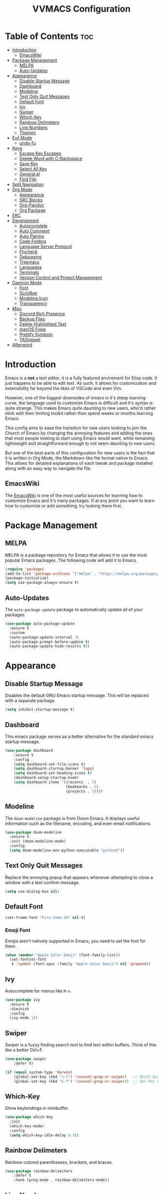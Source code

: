 #+TITLE:VVMACS Configuration
#+STARTUP: hideblocks
#+OPTIONS: toc:2


* Table of Contents :toc:
- [[#introduction][Introduction]]
  - [[#emacswiki][EmacsWiki]]
- [[#package-management][Package Management]]
  - [[#melpa][MELPA]]
  - [[#auto-updates][Auto-Updates]]
- [[#appearance][Appearance]]
  - [[#disable-startup-message][Disable Startup Message]]
  - [[#dashboard][Dashboard]]
  - [[#modeline][Modeline]]
  - [[#text-only-quit-messages][Text Only Quit Messages]]
  - [[#default-font][Default Font]]
  - [[#ivy][Ivy]]
  - [[#swiper][Swiper]]
  - [[#which-key][Which-Key]]
  - [[#rainbow-delimeters][Rainbow Delimeters]]
  - [[#line-numbers][Line Numbers]]
  - [[#themes][Themes]]
- [[#evil-mode][Evil Mode]]
  - [[#undo-fu][undo-fu]]
- [[#keys][Keys]]
  - [[#escape-key-escapes][Escape Key Escapes]]
  - [[#delete-word-with-c-backspace][Delete Word with C-Backspace]]
  - [[#save-key][Save Key]]
  - [[#select-all-key][Select All Key]]
  - [[#generalel][General.el]]
  - [[#find-file][Find File]]
- [[#split-navigation][Split Navigation]]
- [[#org-mode][Org Mode]]
  - [[#appearance-1][Appearance]]
  - [[#src-blocks][SRC Blocks]]
  - [[#org-pandoc][Org-Pandoc]]
  - [[#org-package][Org Package]]
- [[#erc][ERC]]
- [[#development][Development]]
  - [[#autocomplete][Autocomplete]]
  - [[#auto-comment][Auto Comment]]
  - [[#auto-pairing][Auto Pairing]]
  - [[#code-folding][Code Folding]]
  - [[#language-server-protocol][Language Server Protocol]]
  - [[#flycheck][Flycheck]]
  - [[#debugging][Debugging]]
  - [[#treemacs][Treemacs]]
  - [[#languages][Languages]]
  - [[#terminals][Terminals]]
  - [[#version-control-and-project-management][Version Control and Project Management]]
- [[#daemon-mode][Daemon Mode]]
  - [[#font][Font]]
  - [[#scrollbar][Scrollbar]]
  - [[#modeline-icon][Modeline Icon]]
  - [[#transparency][Transparency]]
- [[#misc][Misc]]
  - [[#discord-rich-presence][Discord Rich Presence]]
  - [[#backup-files][Backup Files]]
  - [[#delete-highlighted-text][Delete Highlighted Text]]
  - [[#macos-fixes][macOS Fixes]]
  - [[#prettify-symbols][Prettify Symbols]]
  - [[#yasnippet][YASnippet]]
- [[#afterword][Afterword]]

* Introduction
Emacs is a *not* a text editor, it is a fully featured enviroment for Elisp code. It just happens to be able to edit text. As such, it allows for customization and extensibility far beyond the likes of VSCode and even Vim.

However, one of the biggest downsides of emacs is it's steep learning curve, the language used to customize Emacs is difficult and it's syntax is quite strange. This makes Emacs quite daunting to new users, who'd rather stick with their limiting toolkit rather than spend weeks or months learning Emacs.

This config aims to ease the transition for new users looking to join the Church of Emacs by changing the annoying features and adding the ones that most people looking to start using Emacs would want, while remaining lightweight and straightforward enough to not seem daunting to new users.

But one of the best parts of this configuration for new users is the fact that it is written in Org Mode, the Markdown-like file format native to Emacs. This allows for detailed explanations of each tweak and package installed along with an easy way to navigate the file.

** EmacsWiki
The [[https://www.emacswiki.org/][EmacsWiki]] is one of the most useful sources for learning how to customize Emacs and it's many packages. If at any point you want to learn how to customize or add something, try looking there first.
* Package Management
** MELPA
MELPA is a package repository for Emacs that allows it to use the most popular Emacs packages. The following code will add it to Emacs. 
#+begin_src emacs-lisp
(require 'package)
(add-to-list 'package-archives '("melpa" . "https://melpa.org/packages/") t)
(package-initialize)
(setq use-package-always-ensure t)
#+end_src
** Auto-Updates
The ~auto-package-update~ package to automatically update all of your packages
#+begin_src emacs-lisp
  (use-package auto-package-update
    :ensure t
    :custom
    (auto-package-update-interval 7)
    (auto-package-prompt-before-update t)
    (auto-package-update-hide-results t))
#+end_src
* Appearance

** Disable Startup Message
Disables the default GNU Emacs startup message. This will be replaced with a separate package.
#+begin_src emacs-lisp
(setq inhibit-startup-message t)
#+end_src
** Dashboard
This emacs package serves as a better alternative for the standard emacs startup message.
#+begin_src emacs-lisp
(use-package dashboard
    :ensure t
    :config
    (setq dashboard-set-file-icons t)
    (setq dashboard-startup-banner 'logo)
    (setq dashboard-set-heading-icons t)
    (dashboard-setup-startup-hook)
    (setq dashboard-items '((recents  . 5)
                            (bookmarks . 5)
                            (projects . 5))))
#+end_src
** Modeline
The ~doom-modeline~ package is from Doom Emacs. It displays useful information such as the filename, encoding, and even email notifications.
#+begin_src emacs-lisp
(use-package doom-modeline
  :ensure t
  :init (doom-modeline-mode)
  :config
  (setq doom-modeline-env-python-executable "python3"))
#+END_SRC
** Text Only Quit Messages
Replace the annoying popup that appears whenever attempting to close a window with a text confirm message.
#+begin_src emacs-lisp
(setq use-dialog-box nil)
#+END_SRC
** Default Font
#+begin_src emacs-lisp
(set-frame-font "Fira Code-18" nil t)
#+END_SRC
*** Emoji Font
Emojis aren't natively supported in Emacs, you need to set the font for them.
#+begin_src emacs-lisp
(when (member "Apple Color Emoji" (font-family-list))
  (set-fontset-font
   t 'symbol (font-spec :family "Apple Color Emoji") nil 'prepend))
#+end_src
** Ivy
Autocomplete for menus like ~M-x~.
#+begin_src emacs-lisp
  (use-package ivy
    :ensure t
    :diminish
    :config
    (ivy-mode 1))
#+END_SRC
** Swiper
Swiper is a fuzzy finding search tool to find text within buffers. Think of this like a better Ctrl+F.
#+begin_src emacs-lisp
  (use-package swiper
      :defer t)

  (if (equal system-type 'darwin)
      (global-set-key (kbd "s-f") 'counsel-grep-or-swiper)   ;; MacOS Bindings
      (global-set-key (kbd "C-f") 'counsel-grep-or-swiper))  ;; Non Mac bindings

#+END_SRC
** Which-Key
Show keybindings in minibuffer.
#+begin_src emacs-lisp
(use-package which-key
  :init
  (which-key-mode)
  :config
  (setq which-key-idle-delay 0.3))
#+END_SRC
** Rainbow Delimeters
Rainbow colored parenthasees, brackets, and braces.
#+begin_src emacs-lisp
(use-package rainbow-delimiters
    :defer t
    :hook (prog-mode . rainbow-delimiters-mode))
#+END_SRC
** Line Numbers
Show line numbers.
#+begin_src emacs-lisp
(global-display-line-numbers-mode)
#+END_SRC
*** Hide Line Numbers
Hide line numbers for certain modes. (e.g org mode, terminal modes)
#+begin_src emacs-lisp
  (dolist (mode '(org-mode-hook
      term-mode-hook
      eshell-mode-hook
      treemacs-mode-hook
      vterm-mode-hook
      shell-mode-hook))
      (add-hook mode (lambda () (display-line-numbers-mode 0))))
#+END_SRC
** Themes
*** Doom-Themes
Load ~doom-snazzy~ from ~doom-themes.~

#+begin_src emacs-lisp
  (use-package doom-themes
    :ensure t
    :if (display-graphic-p)
    :config
    (load-theme 'doom-snazzy t))
#+END_SRC

* Evil Mode
Vim keybindings in emacs.
#+begin_src emacs-lisp
  (use-package evil
     :ensure t
     :init
     (setq evil-want-keybinding nil)
     :config
     (evil-mode)
     (evil-set-undo-system 'undo-fu)
     (global-unset-key (kbd "C-o")))

  (use-package evil-collection
    :ensure t
    :config
    (evil-collection-init))
#+end_src
** undo-fu
Add undo framework to evil.
#+begin_src emacs-lisp
(use-package undo-fu
    :after evil)
#+end_src
* Keys
Better keybindings for emacs.
** Escape Key Escapes
Escape key quits menus.
#+begin_src emacs-lisp
(global-set-key (kbd "<escape>") 'keyboard-escape-quit)
#+END_SRC
** Delete Word with C-Backspace
Delete the previous word with ~c-backspace~ like in other apps

#+begin_src emacs-lisp
  (define-key evil-normal-state-map (kbd "C-<backspace>") 'backward-kill-word)
#+end_src
** Save Key
Instead of using ~C-x C-s~, configure Emacs to use ~C-s~.
#+begin_src emacs-lisp
(if (equal system-type 'darwin)
  (global-set-key (kbd "s-s") 'save-buffer)     ;; macOS save key ⌘
  (global-set-key (kbd "C-s") 'save-buffer))
#+END_SRC
** Select All Key
~C-a~ selects all text in buffer.
#+begin_src emacs-lisp
(unless (equal system-type 'darwin)
    (define-key evil-insert-state-map (kbd "C-a") 'mark-whole-buffer))
#+end_src
** General.el
Package for vim like keybindings with leader keys.
#+begin_src emacs-lisp
  (use-package general
    :after evil
    :config
     (general-create-definer vvgeneral/magit-keys
    :keymaps '(normal)
    :prefix "SPC")
     (general-create-definer vvgeneral/buffer-keys
    :keymaps '(normal)
    :prefix "SPC")
     (general-create-definer vvgeneral/projectile-and-treemacs-keys
    :keymaps '(normal)
    :prefix "SPC")
     (general-create-definer vvgeneral/code-keys
    :keymaps '(normal)
    :prefix "SPC")
  )
#+END_SRC
*** Git Shortcuts
General used with magit allows for operating extremely fast. The leader key for git operations in this configuration is SPC-g.
#+begin_src emacs-lisp
(vvgeneral/magit-keys
  "g" '(:ignore t :which-key "magit shortcuts")
  "gs" '(magit-status :which-key "git status")
  "gb" '(magit-branch :which-key "git branch actions")
  ;; File Shortcuts
  "gf" '(:ignore t :which-key "file actions")
  "gfs" '(magit-stage-file :which-key "stage current file")
  "gfu" '(magit-unstage-file :which-key "unstage current file")
  "gfr" '(magit-reset :which-key "restore file")
  ;; Commits
  "gc" '(magit-commit :which-key "commit actions")
)
#+END_SRC
*** Buffer Shortcuts
Buffer management in Emacs isn't really the most friendly out of the box. The keybindings are confusing and difficult to execute. Let's fix that with general leader keys.
#+begin_src emacs-lisp
 (vvgeneral/buffer-keys
     "b" '(:ignore t :which-key "buffer shortcuts")
     "bs"  '(counsel-switch-buffer :which-key "Switch active buffer")
     "bk"  '(kill-current-buffer :which-key "Kill active buffer")
     "br"  '(rename-buffer :which-key "Rename active buffer"))
#+END_SRC
*** Projectile/Treemacs Shortcuts
#+begin_src emacs-lisp
  (vvgeneral/projectile-and-treemacs-keys
      "p" '(:ignore t :which-key "project actions")
      "pp" '(treemacs :which-key "treemacs")
      "pr" '(projectile-command-map :which-key "projectile commands"))
#+END_SRC
*** Code Shortcuts
#+begin_src emacs-lisp
  (vvgeneral/code-keys

      "c" '(:ignore t :which-key "code actions")
      ;; LSP Binds

      ;; refrences and defenition
      "cf" '(:ignore t :which-key "find")
      "cfr" '(lsp-find-references :which-key "references")
      "cfd" '(lsp-find-definition :which-key "references")
      ;; rename
      "cr" '(:ignore t :which-key "refactor")
      "crr" '(lsp-rename :which-key "rename")
      "cro" '(lsp-organize-imports :which-key "organize imports")
    
      ;; Dap Mode Debugging Binds
      "cd" '(:ignore t :which-key "debug actions")
      "cdb" '(dap-breakpoint-toggle :which-key "toggle breakpoint")
      "cdd" '(dap-debug :which-key "debug program")
  )
#+END_SRC
** Find File
The default emacs binding for opening a file is ~C-x C-f~, which isn't the best. This line will change it to ~C-o~. (Or ~s-o~ for mac users)

(Note: For non-macOS users, the ~C-o~ binding can only be used in normal mode due to it being an already existing keybind.)
#+begin_src emacs-lisp
(if (equal system-type 'darwin)
    (global-set-key (kbd "s-o") 'find-file)     ;; macOS find file key ⌘
    (evil-define-key 'normal 'global (kbd "C-o") 'find-file))
#+end_src
* Split Navigation
Use vim-like navigation to change splits.
#+begin_src emacs-lisp
  (unless (equal system-type 'darwin)
      (progn
          (define-key evil-normal-state-map (kbd "C-l") 'windmove-right)
          (define-key evil-normal-state-map (kbd "C-k") 'windmove-up)
          (define-key evil-normal-state-map (kbd "C-j") 'windmove-down)
          (define-key evil-normal-state-map (kbd "C-h") 'windmove-left)))

;; Macos Command Key Split Bindings
  (if (equal system-type 'darwin)
      (progn
          (global-set-key (kbd "s-l") 'windmove-right)
          (global-set-key (kbd "s-h") 'windmove-left)
          (global-set-key (kbd "s-j") 'windmove-down)
          (global-set-key (kbd "s-k") 'windmove-up)))
#+END_SRC
* Org Mode
Various tweaks to improve Org-Mode.
** Appearance
Make Org Mode look nice
*** Org Superstar
~org-superstar~ is used for custom bullet points and titles.
#+begin_src emacs-lisp
(use-package org-superstar
    :defer t
    :hook (org-mode . org-superstar-mode)
    :config
    (org-superstar-configure-like-org-bullets)
    (setq inhibit-compacting-font-caches t)
    (setq org-superstar-headline-bullets-list '("●" "⦿" "—" "+"))
    (setq org-hidden-keywords '(title)))
#+END_SRC
*** Margins
Second, lets put some margins on Org Mode so it looks like a real document.
#+begin_src emacs-lisp
  (defun vv/org-mode-visual-fill ()
     (setq visual-fill-column-width 100
     visual-fill-column-center-text t)
     (visual-fill-column-mode 1))
  (use-package visual-fill-column
     :defer t
     :hook (org-mode . vv/org-mode-visual-fill))
#+END_SRC
*** Header Font
Custom fonts for headers. Uses Roboto.
#+begin_src emacs-lisp
  (defun vv/org-font ()
      (dolist (face '((org-level-1 . 1.2)
      (org-level-2 . 1.1)
      (org-level-3 . 1.05)
      (org-level-4 . 1.0)
      (org-level-5 . 1.1)
      (org-level-6 . 1.1)
      (org-level-7 . 1.1)
      (org-level-8 . 1.1)))
      (set-face-attribute (car face) nil :font "Roboto" :weight 'regular :height (cdr face))))
#+END_SRC
*** Table of Contents
The ~toc-org~ package brings table of contents to org mode.
#+begin_src emacs-lisp
  (use-package toc-org
    :defer t
    :after org)
#+end_src
** SRC Blocks
*** Code Evaluation
Org Mode can be used like Jupyter Notebooks in the sense that code can be written in executed directly inside of Org. You can run these code blocks with ~C-c C-C~
*NOTE:* Mac users may get a warning upon running a python code block. This is normal, just close the buffer.
#+begin_src emacs-lisp
  (require 'ob-shell)  ;; Required for shell scripting.

  (org-babel-do-load-languages
    'org-babel-load-languages
    '(
      (shell . t)  ;; Shell scripting
      (python . t)  ;; Python
      (java . t)  ;; Java
  ))

  (if (eq system-type 'darwin)
      (setq org-babel-python-command "python3"))  ;; Use python3 on macOS. 

#+end_src
Whenever you attempt to run a code block, youll get a warning. It's up to you whether or not you want this as it can help security. But for conveniences sake, it's disabled by default.
#+begin_src emacs-lisp
(setq org-confirm-babel-evaluate nil)
#+end_src
Also enable lsp-mode in the Org Src Buffer, allowing for a seamless editing experience.
To activiate it within a python src block,
- Run ~C-c C-'~ in a src block.
- ~M-x (language)-mode~ in the src buffer.
#+begin_src emacs-lisp
(defun org-babel-edit-prep:python (babel-info)
  (setq-local buffer-file-name (->> babel-info caddr (alist-get :tangle)))
  (lsp))
#+end_src
*** SRC Block Shortcuts
Easy ways to create src blocks. 
#+begin_src emacs-lisp
  (require 'org-tempo)

  (add-to-list 'org-structure-template-alist '("py" . "src python :session :results output replace"))
  (add-to-list 'org-structure-template-alist '("java" . "src java :results output"))
  (add-to-list 'org-structure-template-alist '("el" . "src emacs-lisp"))
  (add-to-list 'org-structure-template-alist '("sh" . "src sh :results output replace"))
#+end_src
** Org-Pandoc
Not everyone uses Emacs however, so we can use ~ox-pandoc~ to convert our org mode files into more standard formats like PDF or Markdown.

*NOTE*: Emacs does have a built-in way to export Org Mode documents, but it doesn't export in nearly enough formats as this package. But if you want to use the default exporter, just input ~C-c C-e~.)
#+begin_src emacs-lisp
(use-package ox-pandoc
    :defer t)
#+END_SRC
** Org Package
And finally add some finishing touches by configuring the Org Mode package itself.
 #+begin_src emacs-lisp
   (defun vv/org-setup ()
     (org-indent-mode)
     (visual-line-mode t)
     (setq evil-auto-indent nil)
     (setq org-src-ask-before-returning-to-edit-buffer nil))
   (use-package org
       :hook
       (org-mode . toc-org-mode)
       (org-mode . vv/org-font)
       (org-mode . vv/org-setup)
       :config
       (setq org-format-latex-options (plist-put org-format-latex-options :scale 2.0))  ;; Change LaTeX preview size
       (setq org-ellipsis " ⤸")
       (setq org-hide-emphasis-markers t)
       (setq org-support-shift-select t)
       (setq org-src-tab-acts-natively t)
       (setq org-startup-folded t)
       (setq org-startup-indented t))
#+END_SRC
* ERC
ERC is Emacs built-in IRC client.

*NOTE:* Always run ~erc-tls~ instead of ~erc~ for encrypted traffic!
#+begin_src emacs-lisp
  (setq erc-server "irc.libera.chat" ;; join libera chat by default
        erc-nick "ahooda"            ;; set the nick name automatically
        erc-kill-buffer-on-part t    ;; Kill a chat buffer when you leave the server
        erc-track-shorten-start 20   ;; Doom modeline longer notifs
        erc-auto-query 'bury)        ;; Don't popup chat buffer when you get a notif.

  (defun erc-setup ()
    (setq visual-fill-column-width 100
          visual-fill-column-center-text t
          visual-fill-column-mode t)
    (display-line-numbers-mode 0))
  (add-hook 'erc-mode-hook 'erc-setup)
  (add-hook 'erc-mode-hook 'visual-fill-column-mode 1)
#+end_src
* Development
Until now, this config has mostly been about making Emacs look nice and adding keybinds. But considering how Emacs is a *development* focused editor, there should be basic things that most IDEs have.

** Autocomplete
The ~company~ package is used for autocomplete.

#+begin_src emacs-lisp
(use-package company
   :after lsp-mode
   :ensure t
   :defer t
   :hook (lsp-mode . company-mode)
   :custom
   (company-minimum-prefix-length 1)
   (company-idle-delay 0.0)
   :bind (:map company-active-map
            ("<tab>" . company-complete-selection)))   ;; Tab confirms autocomplete
#+END_SRC

Also use ~company-box~ to add better icons to ~company-mode~ completions

#+begin_src emacs-lisp
  (use-package company-box
    :after company
    :hook (company-mode . company-box-mode))
#+end_src
** Auto Comment
Use ~C-/~ (or ~s-/~ on macs) to comment a line.
#+begin_src emacs-lisp
(use-package evil-nerd-commenter
    :after evil
    :if (equal system-type 'darwin)
        :bind ("s-/" . evilnc-comment-or-uncomment-lines)) ;; Macos Keybinds

;; Non-macOS keybinds.
(unless (equal system-type 'darwin)
    (global-set-key (kbd "C-/") 'evilnc-comment-or-uncomment-lines))
#+end_src

** Auto Pairing
Automatic pairing of quotes and things.
#+begin_src emacs-lisp
(add-hook 'prog-mode-hook 'electric-pair-mode)
#+end_src

** Code Folding
Code folding with evil.
#+begin_src emacs-lisp
(add-hook 'prog-mode-hook 'hs-minor-mode)
#+end_src

** Language Server Protocol
Language servers are used for linting and autocomplete suggestions. ~lsp-mode~ is the framework for language servers.
#+begin_src emacs-lisp
  (use-package lsp-mode
      :ensure t
      :defer t
      :commands (lsp-mode lsp lsp-deferred)
      :init
      (setq lsp-keymap-prefix "C-c l")
      :config
      (setq lsp-signature-render-documentation nil)
      (setq lsp-completion-show-detail nil)  
      (setq lsp-completion-show-kind nil)
      (setq lsp-signature-auto-activate nil)
      (setq lsp-headerline-breadcrumb-enable nil)
      (lsp-enable-which-key-integration t))
  (use-package lsp-ui
    :defer t
    :custom
    (lsp-ui-doc-position 'bottom)
    :config
    (setq lsp-lens-enable t)
    (setq lsp-ui-doc-enable nil)
    (setq lsp-ui-sideline-enable t)
    :hook (lsp-mode . lsp-ui-mode))
#+END_SRC

** Flycheck
~flycheck~ is a useful error/style checking package.

#+begin_src emacs-lisp
  (use-package flycheck
    :after lsp
    :ensure t
    :config
    (flycheck-mode))
#+end_src
** Debugging
~dap-mode~ is a package for debugging code in Emacs.
#+begin_src emacs-lisp
(use-package dap-mode)
#+end_src

** Treemacs
Treemacs is a VSCode like sidebar for viewing files in a project.
#+begin_src emacs-lisp
  (use-package treemacs
    :defer t
    :ensure t
    :config
    (setq treemacs-show-hidden-files t)
    (setq treemacs-width 25))
#+end_src
Treemacs icons kinda suck though, the ~treemacs-all-the-icons~ package uses all the icons as a backend for icon rendering to fix it.
#+begin_src emacs-lisp
  (use-package treemacs-all-the-icons
    :after treemacs
    :config
    (treemacs-load-theme "all-the-icons")
    :ensure t)
#+end_src

** Languages
*** Python
Developing in Python is easy with Emacs.

#+begin_src emacs-lisp
  (use-package python-mode
    :ensure t
    :custom
    (python-shell-interpreter "python3")
    (dap-python-executable "python3")
    (dap-python-debugger 'debugpy)
    :config
    (require 'dap-python))
#+end_src
**** lsp-pyright
Python's language server
*NOTE:* On a new install of VVMacs, you might be prompted to install pyright. This is normal.
#+begin_src emacs-lisp
(use-package lsp-pyright
    :defer t
    :ensure t
    :hook (python-mode . (lambda ()
            (require 'lsp-pyright)
            (lsp-deferred))))  ; or lsp-deferred
#+END_SRC
**** Tabs, Lines, and Pairs
I also like to code with tabs exclusivley for my indentation. So I'm going to set that up here along with some other neat settings.
#+begin_src emacs-lisp
(add-hook 'python-mode-hook
  (lambda ()
    (setq indent-tabs-mode t)
    (setq python-indent 4)
    (setq tab-width 4)
    (toggle-truncate-lines t)))
#+END_SRC
**** Dap Mode
Add the ~dap-python~ module for ~dap-mode~
#+begin_src emacs-lisp
(require 'dap-python)
#+end_src
*** Shell Scripting
**** bash-ls
~bash-ls~ is the language server for shell scripting, install it with ~M-x~ RET ~lsp-install-server~ RET ~bash-ls~ if it doesn't work.
**** Hooks
Configure shell scripting experience with ~add-hook~.
#+begin_src emacs-lisp
  (add-hook 'sh-mode-hook
    (lambda ()
      (setq indent-tabs-mode t)
      (toggle-truncate-lines t)
      (setq tab-width 4)
      (lsp-deferred)))
#+end_src

** Terminals
Use the built in terminals in Emacs.
*** eshell
The eshell is the Emacs alternative to shells. Since the shell is written in emacs lisp, it offers a lot more customization and integration with Emacs.

The ~eshell-git-prompt~ package adds oh-my-zsh like git information in the prompt, it will also add themes like powerline.

#+begin_src emacs-lisp
  (use-package eshell-git-prompt
    :after eshell)
#+end_src

Next create a function that runs the first time eshell is activated in a session.

#+begin_src emacs-lisp
  (defun vveshell/configure-eshell ()
    ;; Save command history when commands are entered
    (add-hook 'eshell-pre-command-hook 'eshell-save-some-history)

    ;; Truncate buffer for performance
    (add-to-list 'eshell-output-filter-functions 'eshell-truncate-buffer)

    ;; Bind some useful keys for evil-mode
    (evil-define-key '(normal insert visual) eshell-mode-map (kbd "C-r") 'counsel-esh-history)
    (evil-define-key '(normal insert visual) eshell-mode-map (kbd "<home>") 'eshell-bol)
    (evil-normalize-keymaps)

    (setq eshell-history-size         10000
          eshell-buffer-maximum-lines 10000
          eshell-hist-ignoredups t
          eshell-scroll-to-bottom-on-input t))
#+end_src

Now hook the function into the eshell and set the prompt theme.

#+begin_src emacs-lisp
  (use-package eshell
    :hook (eshell-first-time-mode . vveshell/configure-eshell)
    :config (eshell-git-prompt-use-theme 'powerline))
#+end_src

*** term-mode
Built in terminal in Emacs.

#+begin_src emacs-lisp
(use-package term
  :config
  (setq explicit-shell-file-name "zsh")
  ;;(setq explicit-zsh-args '())
  (setq term-prompt-regexp "^[^#$%>\n]*[#$%>] *"))
#+end_src
** Version Control and Project Management
*** Emacs with Git
The ~magit~ package brings the Git protocol to Emacs.

#+begin_src emacs-lisp
  (use-package magit
    :ensure t
    :defer t
    :config
    (add-hook 'git-commit-mode-hook 'evil-insert-state)  ;; Insert mode when commiting

    ;; Git status Keys
    (evil-set-initial-state 'magit-status-mode 'normal)
  )
#+end_src
*** Projectile
Projetile is a project management package.

#+begin_src emacs-lisp
  (use-package projectile
    :ensure t
    :defer t
    :config (projectile-mode))
#+end_src
* Daemon Mode
Run emacs as a daemon

** Font
Emacs in daemon mode has broken fonts.
#+begin_src emacs-lisp
(if (daemonp)
    (setq default-frame-alist '((font . "Fira Code-18"))))
#+end_src
** Scrollbar
Disable the scrollbar.
#+begin_src emacs-lisp
(if (daemonp)
   (scroll-bar-mode -1)) 
#+end_src
** Modeline Icon
The modeline doesn't show icons by default when emacs is run as a daemon.
#+begin_src emacs-lisp
(if (daemonp)
    (setq doom-modeline-icon t))
#+end_src
** Transparency
Daemon frames are transparent to tell them apart.
#+begin_src emacs-lisp
(defun vvdaemon/transparency ()
 (set-frame-parameter (selected-frame) 'alpha '(95 . 95))
 (add-to-list 'default-frame-alist '(alpha . (95 . 95))))

(if (daemonp)
    (vvdaemon/transparency))
#+end_src
* Misc

** Discord Rich Presence
Let your friends know how cool your text editor is.
#+begin_src emacs-lisp
(use-package elcord)

;; (unless (daemonp)
;;     (elcord-mode))
#+end_src
** Backup Files
Move backup files to another location.
#+begin_src emacs-lisp
(setq backup-directory-alist '(("." . "~/.emacs.d/backup")))
#+END_SRC
Disable lockfiles too.s
#+begin_src emacs-lisp
(setq create-lockfiles nil)
#+END_SRC
** Delete Highlighted Text
#+begin_src emacs-lisp
(delete-selection-mode 1)
#+END_SRC
** macOS Fixes
*** $PATH fixes
lsp-mode doesn't really work with macOS because the $PATH isn't read correctly a lot.
#+begin_src emacs-lisp
(use-package exec-path-from-shell
    :ensure t)
(if (equal system-type 'darwin)
(when (memq window-system '(mac ns x))
  (exec-path-from-shell-initialize)))
#+END_SRC
** Prettify Symbols
*** Org Mode
#+begin_src emacs-lisp
(defun org-icons ()
   "Beautify org mode keywords."
   (setq prettify-symbols-alist '(
	                          (":toc:" . "")        
	                          ("#+RESULTS:" . "")        
	                          ("#+begin_src" . "")        
 				  ("#+begin_src" . "")
                            ("#+end_src" . "")
                            ("#+END_SRC" . "")
				  ("[ ]" . "")
				  ("[X]" . ""))))

(add-hook 'org-mode-hook 'prettify-symbols-mode)
(add-hook 'org-mode-hook 'org-icons)
#+END_SRC
** YASnippet
Add code snippets easily.
[[https://www.youtube.com/watch?v=W-bRZlseNm0][Watch a YASnippet tutorial here.]]
#+begin_src emacs-lisp
(use-package yasnippet
    :config
    (setq yas-snippet-dirs '("~/.emacs.d/yasnippets"))
    (yas-global-mode 1))
#+end_src
YASnippet sometimes tries to auto-indent snippets, which can mess up our already indented snippets. Luckily, the auto-indent setting is assigned to a variable so we can easily disable it.
#+begin_src emacs-lisp
(setq yas-indent-line 'fixed)
#+end_src
* Afterword
And there you have it! VVMacs is fully configured! Of course, thats not the end of your Emacs journey. Want to start programming in a language other than python? Add your own [[https://emacs-lsp.github.io/lsp-mode/][language server!]] Want to integrate email into your emacs config? Try out [[https://www.emacswiki.org/emacs/mu4e][m4ue!]] There is no limit to the insane capabilities of GNU Emacs (you can even make it your [[https://github.com/ch11ng/exwm][window manager]]).


Special thanks to [[https://www.youtube.com/channel/UCAiiOTio8Yu69c3XnR7nQBQ][System Crafters]] and the [[https://www.emacswiki.org/][EmacsWiki.]]
